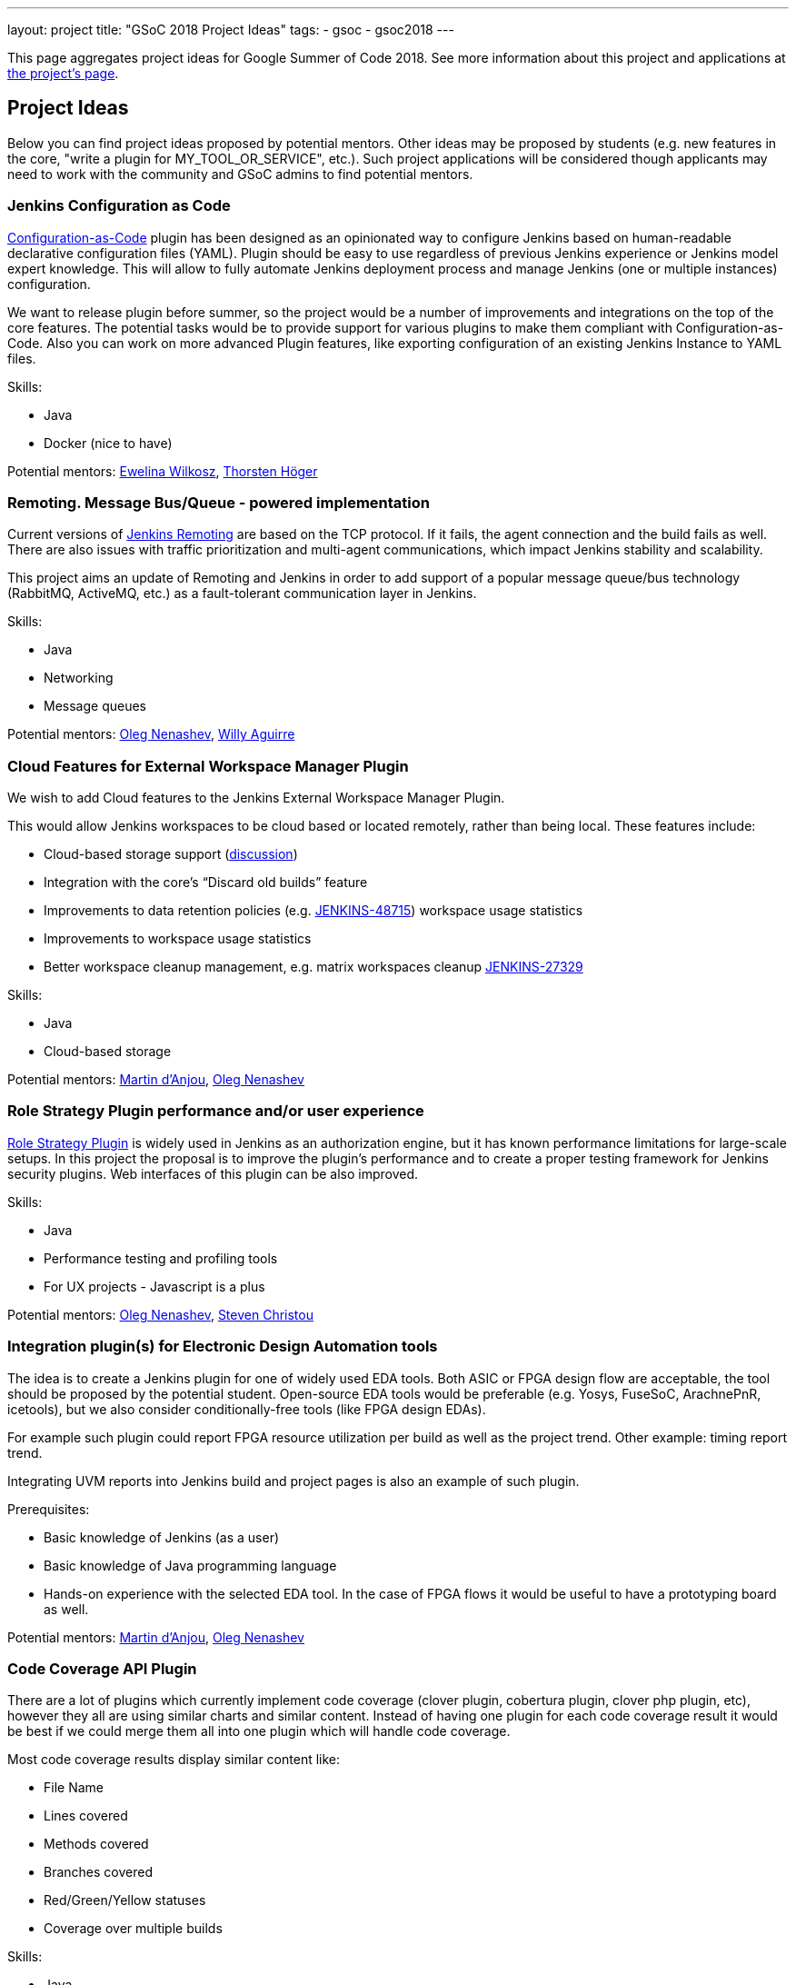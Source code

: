 ---
layout: project
title: "GSoC 2018 Project Ideas"
tags:
- gsoc
- gsoc2018
---

This page aggregates project ideas for Google Summer of Code 2018.
See more information about this project and applications at link:/projects/gsoc/[the project's page].

:toc:

== Project Ideas

Below you can find project ideas proposed by potential mentors.
Other ideas may be proposed by students (e.g. new features in the core, "write a plugin for MY_TOOL_OR_SERVICE", etc.).
Such project applications will be considered though applicants may need to work
with the community and GSoC admins to find potential mentors.

=== Jenkins Configuration as Code

link:https://github.com/jenkinsci/configuration-as-code-plugin[Configuration-as-Code] plugin has been designed
as an opinionated way to configure Jenkins based on human-readable declarative configuration files (YAML).
Plugin should be easy to use regardless of previous Jenkins experience or Jenkins model expert knowledge.
This will allow to fully automate Jenkins deployment process and manage Jenkins (one or multiple instances) configuration.

We want to release plugin before summer, so the project would be a number of improvements and integrations on the top of the core features.
The potential tasks would be to provide support for various plugins to make them compliant with Configuration-as-Code.
Also you can work on more advanced Plugin features, like exporting configuration of an existing Jenkins Instance to YAML files.

Skills:

* Java
* Docker (nice to have)

Potential mentors:
link:https://github.com/ewelinawilkosz[Ewelina Wilkosz],
link:https://github.com/hoegertn[Thorsten Höger]

=== Remoting. Message Bus/Queue - powered implementation

Current versions of link:/projects/remoting[Jenkins Remoting] are based on the TCP protocol.
If it fails, the agent connection and the build fails as well.
There are also issues with traffic prioritization and multi-agent communications,
which impact Jenkins stability and scalability.

This project aims an update of Remoting and Jenkins in order to add support of a popular message queue/bus technology (RabbitMQ, ActiveMQ, etc.)
as a fault-tolerant communication layer in Jenkins.

Skills:

* Java
* Networking
* Message queues

Potential mentors:
link:https://github.com/oleg-nenashev/[Oleg Nenashev],
link:https://github.com/marti1125[Willy Aguirre]

=== Cloud Features for External Workspace Manager Plugin

We wish to add Cloud features to the Jenkins External Workspace Manager Plugin.

This would allow Jenkins workspaces to be cloud based or located remotely, rather than being local.
These features include:

* Cloud-based storage support (link:https://groups.google.com/d/msg/jenkinsci-dev/z40kn8IqFb8/YkdgbuScCgAJ[discussion])
* Integration with the core's “Discard old builds” feature
* Improvements to data retention policies (e.g. link:https://issues.jenkins-ci.org/browse/JENKINS-48715[JENKINS-48715])
workspace usage statistics
* Improvements to workspace usage statistics
* Better workspace cleanup management, e.g. matrix workspaces cleanup link:https://issues.jenkins-ci.org/browse/JENKINS-27329[JENKINS-27329]

Skills:

* Java
* Cloud-based storage

Potential mentors:
link:https://github.com/martinda[Martin d'Anjou],
link:https://github.com/oleg-nenashev[Oleg Nenashev]

=== Role Strategy Plugin performance and/or user experience

link:https://wiki.jenkins.io/display/JENKINS/Role+Strategy+Plugin[Role Strategy Plugin] is widely used in Jenkins as an authorization engine,
but it has known performance limitations for large-scale setups.
In this project the proposal is to improve the plugin's performance and to create a proper testing framework for Jenkins security plugins.
Web interfaces of this plugin can be also improved.

Skills:

* Java
* Performance testing and profiling tools
* For UX projects - Javascript is a plus

Potential mentors:
link:https://github.com/oleg-nenashev[Oleg Nenashev],
link:https://github.com/christ66[Steven Christou]


=== Integration plugin(s) for Electronic Design Automation tools

The idea is to create a Jenkins plugin for one of widely used EDA tools.
Both ASIC or FPGA design flow are acceptable, the tool should be proposed by the potential student.
Open-source EDA tools would be preferable (e.g. Yosys, FuseSoC, ArachnePnR, icetools), but we also consider
conditionally-free tools (like FPGA design EDAs).

For example such plugin could report FPGA resource utilization per build as well as the project trend.
Other example: timing report trend.

Integrating UVM reports into Jenkins build and project pages is also an example of such plugin.

Prerequisites:

* Basic knowledge of Jenkins (as a user)
* Basic knowledge of Java programming language
* Hands-on experience with the selected EDA tool.
In the case of FPGA flows it would be useful to have a prototyping board as well.

Potential mentors:
link:https://github.com/martinda[Martin d'Anjou],
link:https://github.com/oleg-nenashev[Oleg Nenashev]

=== Code Coverage API Plugin

There are a lot of plugins which currently implement code coverage (clover plugin, cobertura plugin, clover php plugin, etc),
however they all are using similar charts and similar content.
Instead of having one plugin for each code coverage result it would be best if we could merge them all into one plugin which will handle code coverage.

Most code coverage results display similar content like:

* File Name
* Lines covered
* Methods covered
* Branches covered
* Red/Green/Yellow statuses
* Coverage over multiple builds

Skills:

* Java
* HTML/CSS (possibly)

Potential mentors:
link:https://github.com/christ66[Steven Christou],
link:https://github.com/Jeff-Symphony[Jeff Knurek]

=== Simple Pull-Request Job Plugin

Pull-Requests are the de facto standard for accepting changes into upstream repositories.
The idea is to create a new _Pull Request_ job type  which can be configured by a YAML file in the root directory of the Git repository being the subject of the PR.
It can be done by creating a new plugin or by extending existing ones

Jobs of this type could be coded using the Jenkins DSL and the Pipeline shared libraries.
The benefit of turning this pattern into a plugin is that users no longer need to craft `Jenkinsfile`s on their own.
This type of simplicity exists for example with the Travis PR builder.

Additional features can be added once the basics are in place. For example:

* selection of workspace type (internal or external)
* build status updates to git servers
* notifications (email, other)

Being compared to existing plugins, this plugin does not create jobs and does not detect branches automatically.
The users are responsible for creating the jobs they need.
This type of jobs have to be triggered via the existing methods (e.g. an http post to the Jenkins REST API, or via the UI).

link:https://docs.google.com/document/d/1q2p_XZEdbkcVDMpEPTtjPS15i2Oq3CQgH_geJjPhofY/edit#heading=h.6opxlse98ria[More details]

Skills:

* Java

Potential mentors:
link:https://github.com/martinda[Martin d'Anjou],
link:https://github.com/marti1125[Willy Aguirre]

=== Improvements to the Jenkins Acceptance Test Harness

The link:https://github.com/jenkinsci/acceptance-test-harness[Jenkins Acceptance Test Harness (ATH)] is a great vehicle
to test Jenkinsfiles and custom DSL libraries ahead of deploying them to production servers.
However, it has couple of drawbacks.

* it can be quite slow as it needs to bootstrap an entire Jenkins instance for each test method.
* real production environments typically need to use a very specific plugin list of pre-defined plugins and plugin versions

Improving these two areas would make the ATH more efficient and easy to use for Jenkinsfile and custom DSL library testing.

For example, instead of dynamically creating a Jenkins instance for each test, an instance could be built as a docker image,
loaded as a java link:https://github.com/testcontainers/testcontainers-java[testcontainers], and injected with the DSL to be tested.

Skills:

* Java
* Selenium
* Docker

Potential mentors:
link:https://github.com/martinda[Martin d'Anjou],
link:https://github.com/christ66[Steven Christou]

== Draft project ideas

In addition to the finalized project ideas, we also have some draft ones in
link:https://docs.google.com/document/d/1q2p_XZEdbkcVDMpEPTtjPS15i2Oq3CQgH_geJjPhofY/edit#[this document].
If you are interested, feel free to comment in the document or to add your own ideas there.

Draft ideas under discussion:

* Pipeline Step Documentation generator improvements
** link:https://github.com/martinda[Martin d'Anjou], link:https://github.com/kwhetstone[Kristin Whetstone]
* Rework the Script Security Administration UX
** link:https://github.com/oleg-nenashev[Oleg Nenashev]
* link:https://plugins.jenkins.io/summary_report[Summary Report plugin] Pipeline compatibility and other improvements
** link:https://github.com/martinda[Martin d'Anjou]
* Jenkins UI Test Automation
** link:https://github.com/mgundala[Mohan Krishna Gundala]


